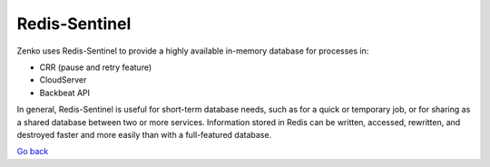 Redis-Sentinel
==============

Zenko uses Redis-Sentinel to provide a highly available in-memory
database for processes in:

-  CRR (pause and retry feature)
-  CloudServer
-  Backbeat API

In general, Redis-Sentinel is useful for short-term database needs, such
as for a quick or temporary job, or for sharing as a shared database
between two or more services. Information stored in Redis can be
written, accessed, rewritten, and destroyed faster and more easily than
with a full-featured database.

`Go back`_

.. _`Go back`: Software_Architecture.html

